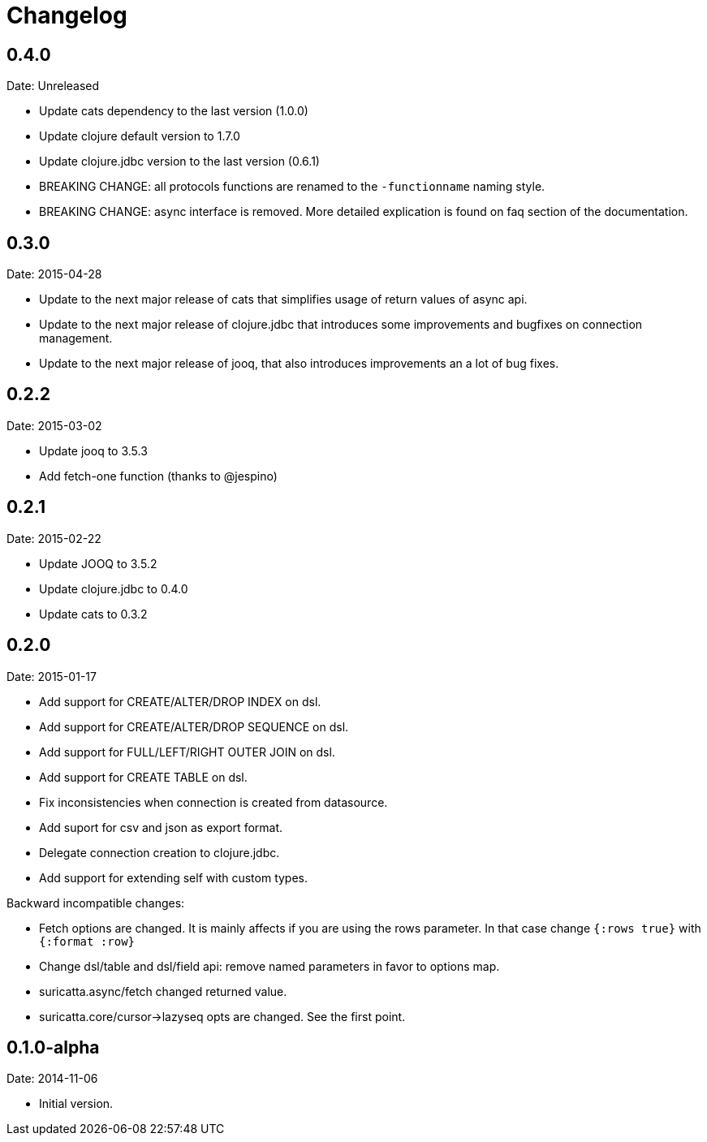 = Changelog

== 0.4.0

Date: Unreleased

- Update cats dependency to the last version (1.0.0)
- Update clojure default version to 1.7.0
- Update clojure.jdbc version to the last version (0.6.1)
- BREAKING CHANGE: all protocols functions are renamed to
  the `-functionname` naming style.
- BREAKING CHANGE: async interface is removed.
  More detailed explication is found on faq section of
  the documentation.


== 0.3.0

Date: 2015-04-28

- Update to the next major release of cats that simplifies usage of return values
  of async api.
- Update to the next major release of clojure.jdbc that introduces some improvements
  and bugfixes on connection management.
- Update to the next major release of jooq, that also introduces improvements an a
  lot of bug fixes.


== 0.2.2

Date: 2015-03-02

- Update jooq to 3.5.3
- Add fetch-one function (thanks to @jespino)


== 0.2.1

Date: 2015-02-22

- Update JOOQ to 3.5.2
- Update clojure.jdbc to 0.4.0
- Update cats to 0.3.2


== 0.2.0

Date: 2015-01-17

- Add support for CREATE/ALTER/DROP INDEX on dsl.
- Add support for CREATE/ALTER/DROP SEQUENCE on dsl.
- Add support for FULL/LEFT/RIGHT OUTER JOIN on dsl.
- Add support for CREATE TABLE on dsl.
- Fix inconsistencies when connection is created from datasource.
- Add suport for csv and json as export format.
- Delegate connection creation to clojure.jdbc.
- Add support for extending self with custom types.

Backward incompatible changes:

- Fetch options are changed. It is mainly affects if you are using the rows parameter.
  In that case change `{:rows true}` with `{:format :row}`
- Change dsl/table and dsl/field api: remove named parameters in favor to options map.
- suricatta.async/fetch changed returned value.
- suricatta.core/cursor->lazyseq opts are changed. See the first point.


== 0.1.0-alpha

Date: 2014-11-06

- Initial version.
